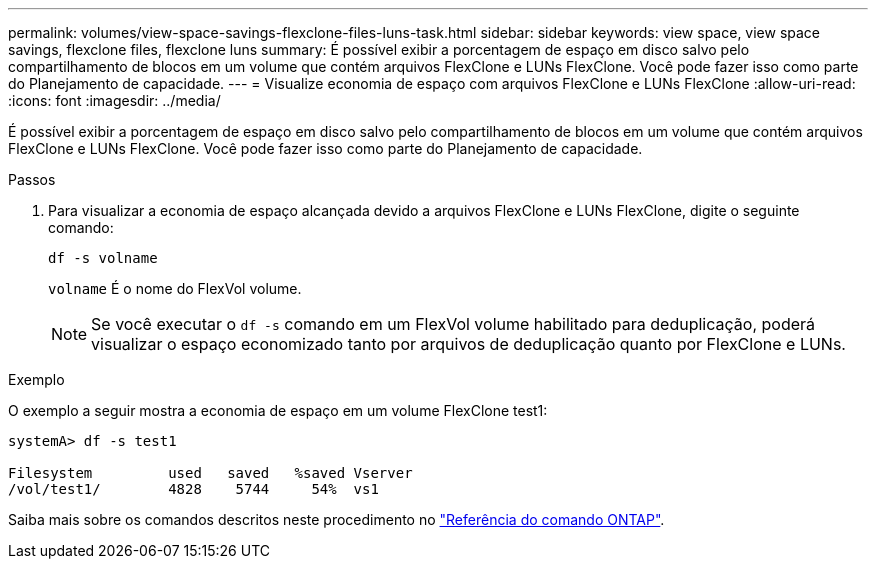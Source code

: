 ---
permalink: volumes/view-space-savings-flexclone-files-luns-task.html 
sidebar: sidebar 
keywords: view space, view space savings, flexclone files, flexclone luns 
summary: É possível exibir a porcentagem de espaço em disco salvo pelo compartilhamento de blocos em um volume que contém arquivos FlexClone e LUNs FlexClone. Você pode fazer isso como parte do Planejamento de capacidade. 
---
= Visualize economia de espaço com arquivos FlexClone e LUNs FlexClone
:allow-uri-read: 
:icons: font
:imagesdir: ../media/


[role="lead"]
É possível exibir a porcentagem de espaço em disco salvo pelo compartilhamento de blocos em um volume que contém arquivos FlexClone e LUNs FlexClone. Você pode fazer isso como parte do Planejamento de capacidade.

.Passos
. Para visualizar a economia de espaço alcançada devido a arquivos FlexClone e LUNs FlexClone, digite o seguinte comando:
+
`df -s volname`

+
`volname` É o nome do FlexVol volume.

+
[NOTE]
====
Se você executar o `df -s` comando em um FlexVol volume habilitado para deduplicação, poderá visualizar o espaço economizado tanto por arquivos de deduplicação quanto por FlexClone e LUNs.

====


.Exemplo
O exemplo a seguir mostra a economia de espaço em um volume FlexClone test1:

[listing]
----
systemA> df -s test1

Filesystem         used   saved   %saved Vserver
/vol/test1/        4828    5744     54%  vs1
----
Saiba mais sobre os comandos descritos neste procedimento no link:https://docs.netapp.com/us-en/ontap-cli/["Referência do comando ONTAP"^].
